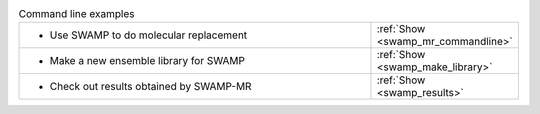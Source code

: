 .. _examples:

.. list-table:: Command line examples
   :class: table-hover
   :widths: 1200, 10

   * - - Use SWAMP to do molecular replacement
     - .. cssclass:: btn btn-primary btn-sm btn-example

       :ref:`Show <swamp_mr_commandline>`
   * - - Make a new ensemble library for SWAMP
     - .. cssclass:: btn btn-primary btn-sm btn-example

       :ref:`Show <swamp_make_library>`
   * - - Check out results obtained by SWAMP-MR
     - .. cssclass:: btn btn-primary btn-sm btn-example

       :ref:`Show <swamp_results>`

